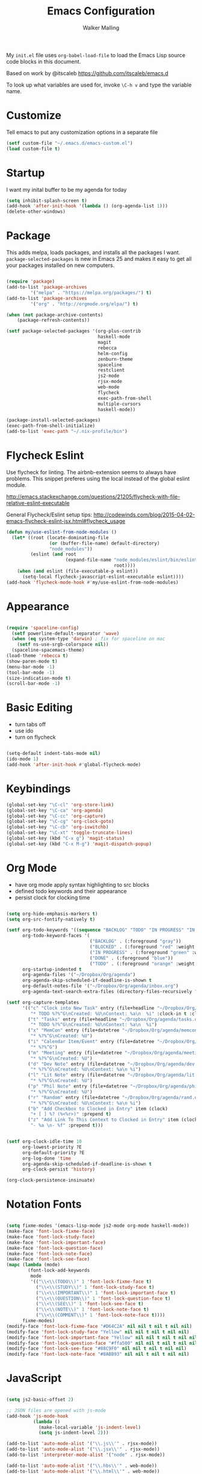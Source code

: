 #+AUTHOR: Walker Malling
#+TITLE: Emacs Configuration

My =init.el= file uses =org-babel-load-file= to load the Emacs Lisp source code blocks in this document.  

Based on work by @itscaleb https://github.com/itscaleb/emacs.d

To look up what variables are used for, invoke =\C-h v= and type the variable name.

* Customize

Tell emacs to put any customization options in a separate file

#+BEGIN_SRC emacs-lisp
  (setf custom-file "~/.emacs.d/emacs-custom.el")
  (load custom-file t)
#+END_SRC

* Startup

I want my inital buffer to be my agenda for today

#+BEGIN_SRC emacs-lisp
(setq inhibit-splash-screen t)
(add-hook 'after-init-hook '(lambda () (org-agenda-list 1)))
(delete-other-windows)
#+END_SRC

* Package

This adds melpa, loads packages, and installs all the packages I want. =package-selected-packages= is new in Emacs 25 and makes it easy to get all your packages installed on new computers.

#+BEGIN_SRC emacs-lisp

  (require 'package)
  (add-to-list 'package-archives
	       '("melpa" . "https://melpa.org/packages/") t)
  (add-to-list 'package-archives
	       '("org" . "http://orgmode.org/elpa/") t)

  (when (not package-archive-contents)
      (package-refresh-contents))

  (setf package-selected-packages '(org-plus-contrib
                                    haskell-mode
                                    magit
                                    rebecca
                                    helm-config
                                    zenburn-theme
                                    spaceline
                                    restclient
                                    js2-mode
                                    rjsx-mode
                                    web-mode
                                    flycheck
                                    exec-path-from-shell
                                    multiple-cursors
                                    haskell-mode))

  (package-install-selected-packages)
  (exec-path-from-shell-initialize)
  (add-to-list 'exec-path "~/.nix-profile/bin")

#+END_SRC

* Flycheck Eslint

Use flycheck for linting.  The airbnb-extension seems to always have problems.  This snippet preferes using the local instead of the global eslint module.

http://emacs.stackexchange.com/questions/21205/flycheck-with-file-relative-eslint-executable

General Flycheck/Eslint setup tips:
http://codewinds.com/blog/2015-04-02-emacs-flycheck-eslint-jsx.html#flycheck_usage

#+BEGIN_SRC emacs-lisp
(defun my/use-eslint-from-node-modules ()
  (let* ((root (locate-dominating-file
                (or (buffer-file-name) default-directory)
                "node_modules"))
         (eslint (and root
                      (expand-file-name "node_modules/eslint/bin/eslint.js"
                                        root))))
    (when (and eslint (file-executable-p eslint))
      (setq-local flycheck-javascript-eslint-executable eslint))))
(add-hook 'flycheck-mode-hook #'my/use-eslint-from-node-modules)

#+END_SRC

* Appearance

#+BEGIN_SRC emacs-lisp

(require 'spaceline-config)
  (setf powerline-default-separator 'wave)
  (when (eq system-type 'darwin) ; fix for spaceline on mac
    (setf ns-use-srgb-colorspace nil))
  (spaceline-spacemacs-theme)
(load-theme 'rebecca t)
(show-paren-mode t)
(menu-bar-mode -1)
(tool-bar-mode -1)
(size-indication-mode t)
(scroll-bar-mode -1)

#+END_SRC

* Basic Editing 

- turn tabs off
- use ido 
- turn on flycheck

#+BEGIN_SRC emacs-lisp

(setq-default indent-tabs-mode nil)
(ido-mode 1)
(add-hook 'after-init-hook #'global-flycheck-mode)

#+END_SRC

* Keybindings
#+BEGIN_SRC emacs-lisp
(global-set-key "\C-cl" 'org-store-link)
(global-set-key "\C-ca" 'org-agenda)
(global-set-key "\C-cc" 'org-capture)
(global-set-key "\C-cg" 'org-clock-goto)
(global-set-key "\C-cb" 'org-iswitchb)
(global-set-key "\C-xt" 'toggle-truncate-lines)
(global-set-key (kbd "C-x g") 'magit-status)
(global-set-key (kbd "C-x M-g") 'magit-dispatch-popup)
#+END_SRC

* Org Mode
- have org mode apply syntax highlighting to src blocks
- defined todo keywords and their appearance
- persist clock for clocking time

#+BEGIN_SRC emacs-lisp

(setq org-hide-emphasis-markers t)
(setq org-src-fontify-natively t)

(setf org-todo-keywords '((sequence "BACKLOG" "TODO" "IN PROGRESS" "IN REVIEW" "BLOCKED" "DONE"))
      org-todo-keyword-faces '(
                               ("BACKLOG" . (:foreground "gray"))
                               ("BLOCKED" . (:foreground "red" :weight bold))
                               ("IN PROGRESS" . (:foreground "green" :weight bold))
                               ("DONE" . (:foreground "blue"))
                               ("TODO" . (:foreground "orange" :weight bold)))
      org-startup-indented t
      org-agenda-files '("~/Dropbox/Org/agenda")
      org-agenda-skip-scheduled-if-deadline-is-shown t
      org-default-notes-file '("~/Dropbox/Org/agenda/inbox.org")
      org-agenda-text-search-extra-files (directory-files-recursively "~/Dropbox/Org/" "\.org$"))

(setf org-capture-templates
      '(("c" "Clock into New Task" entry (file+headline "~/Dropbox/Org/agenda/tasks.org" "Tasks")
         "* TODO %?%^G\nCreated: %U\nContext: %a\n  %i" :clock-in t :clock-keep t)
        ("t" "Tasks" entry (file+headline "~/Dropbox/Org/agenda/tasks.org" "Tasks")
         "* TODO %?%^G\nCreated: %U\nContext: %a\n  %i")
        ("x" "MemCon" entry (file+datetree "~/Dropbox/Org/agenda/memcon.org")
         "* %?%^G\nCreated: %U")
        ("i" "Calendar Item/Event" entry (file+datetree "~/Dropbox/Org/agenda/calendar.org")
         "* %?%^G")
        ("m" "Meeting" entry (file+datetree "~/Dropbox/Org/agenda/meetings.org")
         "* %?%^G\nCreated: %U")
        ("d" "Dev Note" entry (file+datetree "~/Dropbox/Org/agenda/dev.org")
         "* %?%^G\nCreated: %U\nContext: %a\n %i")
        ("l" "Lit Note" entry (file+datetree "~/Dropbox/Org/agenda/lit.org")
         "* %?%^G\nCreated: %U")
        ("p" "Phil Note" entry (file+datetree "~/Dropbox/Org/agenda/phil.org")
         "* %?%^G\nCreated: %U")
        ("r" "Random" entry (file+datetree "~/Dropbox/Org/agenda/rand.org")
         "* %?%^G\nCreated: %U\nContext: %a\n %i")
        ("b" "Add Checkbox to Clocked in Entry" item (clock) 
         "+ [ ] %? (%<%r>)" :prepend t)
        ("z" "Add Link To This Context to Clocked in Entry" item (clock)
         "- %a \n- %f" :prepend t)))


(setf org-clock-idle-time 10
      org-lowest-priority ?E
      org-default-priority ?E
      org-log-done 'time
      org-agenda-skip-scheduled-if-deadline-is-shown t
      org-clock-persist 'history)

(org-clock-persistence-insinuate)

#+END_SRC

* Notation Fonts


#+BEGIN_SRC emacs-lisp

(setq fixme-modes '(emacs-lisp-mode js2-mode org-mode haskell-mode))
(make-face 'font-lock-fixme-face)
(make-face 'font-lock-study-face)
(make-face 'font-lock-important-face)
(make-face 'font-lock-question-face)
(make-face 'font-lock-note-face)
(make-face 'font-lock-see-face)
(mapc (lambda (mode)
        (font-lock-add-keywords
         mode
         '(("\\<\\(TODO\\)" 1 'font-lock-fixme-face t)
           ("\\<\\(STUDY\\)" 1 'font-lock-study-face t)
           ("\\<\\(IMPORTANT\\)" 1 'font-lock-important-face t)
           ("\\<\\(QUESTION\\)" 1 'font-lock-question-face t)
           ("\\<\\(SEE\\)" 1 'font-lock-see-face t)
           ("\\<\\(NOTE\\)" 1 'font-lock-note-face t)
           ("\\<\\(COMMENT\\)" 1 'font-lock-note-face t))))
      fixme-modes)
(modify-face 'font-lock-fixme-face "#D64C2A" nil nil t nil t nil nil)
(modify-face 'font-lock-study-face "Yellow" nil nil t nil t nil nil)
(modify-face 'font-lock-important-face "Yellow" nil nil t nil t nil nil)
(modify-face 'font-lock-question-face "#ffa500" nil nil t nil t nil nil)
(modify-face 'font-lock-see-face "#88C9F0" nil nil t nil t nil nil)
(modify-face 'font-lock-note-face "#8ABB93" nil nil t nil t nil nil)

#+END_SRC

* JavaScript

#+BEGIN_SRC emacs-lisp

(setq js2-basic-offset 2)

;; JSON files are opened with js-mode
(add-hook 'js-mode-hook
          (lambda ()
            (make-local-variable 'js-indent-level)
            (setq js-indent-level 2)))

(add-to-list 'auto-mode-alist '("\\.js\\'" . rjsx-mode))
(add-to-list 'auto-mode-alist '("\\.jsx\\'" . rjsx-mode))
(add-to-list 'interpreter-mode-alist '("node" . rjsx-mode))

(add-to-list 'auto-mode-alist '("\\.hbs\\'" . web-mode))
(add-to-list 'auto-mode-alist '("\\.html\\'" . web-mode))
(add-to-list 'auto-mode-alist '("\\.php\\'" . web-mode))

#+END_SRC

* Haskell

#+BEGIN_SRC emacs-list

(add-to-list 'auto-mode-alist '("\\.hs\\'" . haskell-mode))
(add-to-list 'auto-mode-alist '("\\.hs\\'" . intero-mode))

#+END_SRC

* Babel

Define a node path for use with babel and define a place for babel to look for npm modules.

#+BEGIN_SRC emacs-lisp

(setenv "NODE_PATH"
  (concat
    (getenv "HOME") "/org/node_modules" ":"
    (getenv "NODE_PATH")))

(org-babel-do-load-languages
 'org-babel-load-languages
 '((js . t)
   (emacs-lisp . t)
   ))

#+END_SRC


